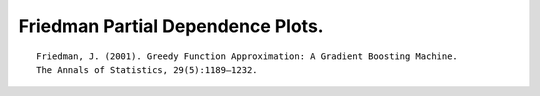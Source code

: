 
Friedman Partial Dependence Plots.
----------------------------------

::

    Friedman, J. (2001). Greedy Function Approximation: A Gradient Boosting Machine.
    The Annals of Statistics, 29(5):1189–1232.
